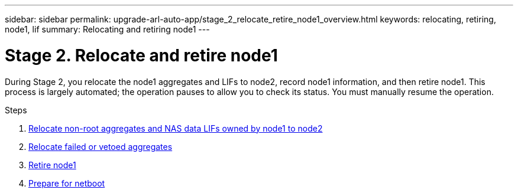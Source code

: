 ---
sidebar: sidebar
permalink: upgrade-arl-auto-app/stage_2_relocate_retire_node1_overview.html
keywords: relocating, retiring, node1, lif
summary: Relocating and retiring node1
---

= Stage 2. Relocate and retire node1
:hardbreaks:
:nofooter:
:icons: font
:linkattrs:
:imagesdir: ./media/

//
// This file was created with NDAC Version 2.0 (August 17, 2020)
//
// 2020-12-02 14:33:54.000815
//

[.lead]
During Stage 2, you relocate the node1 aggregates and LIFs to node2, record node1 information, and then retire node1. This process is largely automated; the operation pauses to allow you to check its status. You must manually resume the operation.

.Steps

. link:relocate_non_root_aggr_nas_data_lifs_node1_node2.html[Relocate non-root aggregates and NAS data LIFs owned by node1 to node2]
. link:relocate_failed_vetoed_aggr.html[Relocate failed or vetoed aggregates]
. link:retire_node1.html[Retire node1]
. link:prepare_for_netboot.html[Prepare for netboot]
